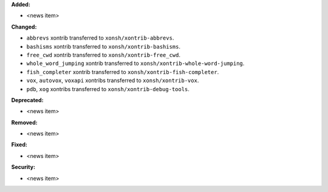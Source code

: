 **Added:**

* <news item>

**Changed:**

* ``abbrevs`` xontrib transferred to ``xonsh/xontrib-abbrevs``.
* ``bashisms`` xontrib transferred to ``xonsh/xontrib-bashisms``.
* ``free_cwd`` xontrib transferred to ``xonsh/xontrib-free_cwd``.
* ``whole_word_jumping`` xontrib transferred to ``xonsh/xontrib-whole-word-jumping``.
* ``fish_completer`` xontrib transferred to ``xonsh/xontrib-fish-completer``.
* ``vox``, ``autovox``, ``voxapi`` xontribs transferred to ``xonsh/xontrib-vox``.
* ``pdb``, ``xog`` xontribs transferred to ``xonsh/xontrib-debug-tools``.

**Deprecated:**

* <news item>

**Removed:**

* <news item>

**Fixed:**

* <news item>

**Security:**

* <news item>
